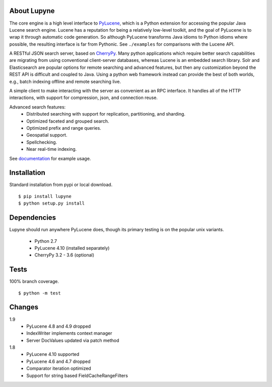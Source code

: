 About Lupyne
==================
The core engine is a high level interface to `PyLucene`_, which is a Python extension for accessing the popular Java Lucene search engine.
Lucene has a reputation for being a relatively low-level toolkit, and the goal of PyLucene is to wrap it through automatic code generation.
So although PyLucene transforms Java idioms to Python idioms where possible, the resulting interface is far from Pythonic.
See ``./examples`` for comparisons with the Lucene API.

A RESTful JSON search server, based on `CherryPy`_.
Many python applications which require better search capabilities are migrating from using conventional client-server databases,
whereas Lucene is an embedded search library.  Solr and Elasticsearch are popular options for remote searching and advanced features,
but then any customization beyond the REST API is difficult and coupled to Java.
Using a python web framework instead can provide the best of both worlds, e.g., batch indexing offline and remote searching live.

A simple client to make interacting with the server as convenient as an RPC interface.
It handles all of the HTTP interactions, with support for compression, json, and connection reuse.

Advanced search features:
   * Distributed searching with support for replication, partitioning, and sharding.
   * Optimized faceted and grouped search.
   * Optimized prefix and range queries.
   * Geospatial support.
   * Spellchecking.
   * Near real-time indexing.

See `documentation`_ for example usage.

Installation
==================
Standard installation from pypi or local download. ::

   $ pip install lupyne
   $ python setup.py install

Dependencies
==================
Lupyne should run anywhere PyLucene does, though its primary testing is on the popular unix variants.

   * Python 2.7
   * PyLucene 4.10      (installed separately)
   * CherryPy 3.2 - 3.6 (optional)

Tests
==================
100% branch coverage. ::

   $ python -m test

Changes
==================
1.9
   * PyLucene 4.8 and 4.9 dropped
   * IndexWriter implements context manager
   * Server DocValues updated via patch method

1.8
   * PyLucene 4.10 supported
   * PyLucene 4.6 and 4.7 dropped
   * Comparator iteration optimized
   * Support for string based FieldCacheRangeFilters

.. _PyLucene: http://lucene.apache.org/pylucene/
.. _CherryPy: http://cherrypy.org
.. _documentation: http://pythonhosted.org/lupyne/

